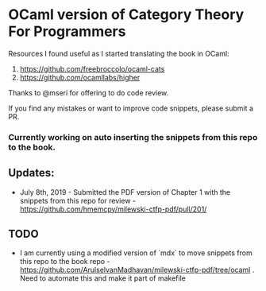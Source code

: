 * OCaml version of Category Theory For Programmers

Resources I found useful as I started translating the book in OCaml:
1. https://github.com/freebroccolo/ocaml-cats
2. https://github.com/ocamllabs/higher

Thanks to @mseri for offering to do code review.

If you find any mistakes or want to improve code snippets, please submit a PR.

*** Currently working on auto inserting the snippets from this repo to the book.

** Updates:

- July 8th, 2019 - Submitted the PDF version of Chapter 1 with the snippets from this repo for review - https://github.com/hmemcpy/milewski-ctfp-pdf/pull/201/

** TODO
- I am currently using a modified version of `mdx` to move snippets from this repo to the book repo - https://github.com/ArulselvanMadhavan/milewski-ctfp-pdf/tree/ocaml . Need to automate this and make it part of makefile

